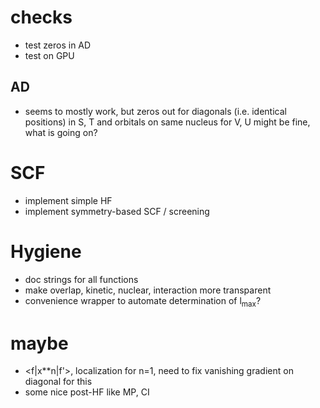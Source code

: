* checks
+ test zeros in AD
+ test on GPU
  
** AD
+ seems to mostly work, but zeros out for diagonals (i.e. identical positions) in S, T and orbitals on same nucleus for V, U might be fine, what is going on?

* SCF
+ implement simple HF
+ implement symmetry-based SCF / screening

* Hygiene
+ doc strings for all functions  
+ make overlap, kinetic, nuclear, interaction more transparent
+ convenience wrapper to automate determination of l_max?

* maybe
+ <f|x**n|f'>, localization for n=1, need to fix vanishing gradient on diagonal for this
+ some nice post-HF like MP, CI
